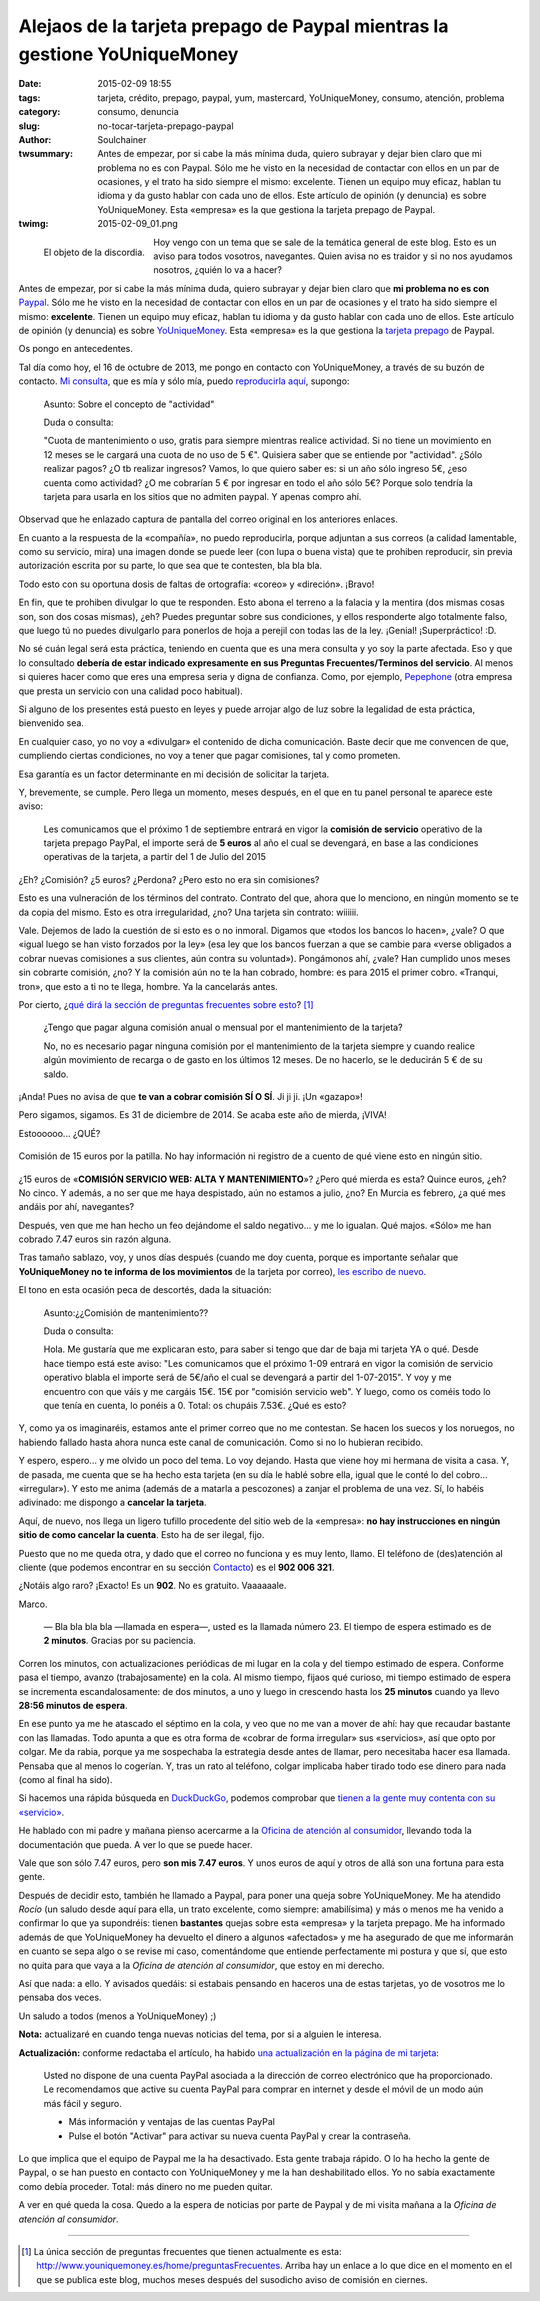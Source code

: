 Alejaos de la tarjeta prepago de Paypal mientras la gestione YoUniqueMoney
##########################################################################
:date: 2015-02-09 18:55
:tags: tarjeta, crédito, prepago, paypal, yum, mastercard, YoUniqueMoney, consumo, atención, problema
:category: consumo, denuncia
:slug: no-tocar-tarjeta-prepago-paypal
:author: Soulchainer
:twsummary: Antes de empezar, por si cabe la más mínima duda, quiero subrayar
            y dejar bien claro que mi problema no es con Paypal. Sólo me he
            visto en la necesidad de contactar con ellos en un par de
            ocasiones, y el trato ha sido siempre el mismo: excelente. Tienen
            un equipo muy eficaz, hablan tu idioma y da gusto hablar con cada
            uno de ellos.
            Este artículo de opinión (y denuncia) es sobre YoUniqueMoney. Esta
            «empresa» es la que gestiona la tarjeta prepago de Paypal.
:twimg: 2015-02-09_01.png

.. figure:: {filename}/images/2015/02/2015-02-09_01.png
    :alt: Tarjeta de prepago de Paypal, gestionada por YoUniqueMoney
    :align: left

    El objeto de la discordia.

Hoy vengo con un tema que se sale de la temática general de este blog. Esto es
un aviso para todos vosotros, navegantes. Quien avisa no es traidor y si no
nos ayudamos nosotros, ¿quién lo va a hacer?

Antes de empezar, por si cabe la más mínima duda, quiero subrayar y dejar
bien claro que **mi problema no es con** `Paypal`_. Sólo me he visto en la
necesidad de contactar con ellos en un par de ocasiones y el trato ha sido
siempre el mismo: **excelente**. Tienen un equipo muy eficaz, hablan tu idioma
y da gusto hablar con cada uno de ellos. Este artículo de opinión (y denuncia)
es sobre `YoUniqueMoney`_. Esta «empresa» es la que gestiona la
`tarjeta prepago`_ de Paypal.

Os pongo en antecedentes.

Tal día como hoy, el 16 de octubre de 2013, me pongo en contacto con
YoUniqueMoney, a través de su buzón de contacto.
`Mi consulta <{filename}/images/2015/02/2015-02-09_02.png>`_, que es mía y
sólo mía, puedo
`reproducirla aquí <{filename}/images/2015/02/2015-02-09_02.png>`_, supongo:

    Asunto: Sobre el concepto de "actividad"

    Duda o consulta:

    "Cuota de mantenimiento o uso, gratis para siempre mientras realice
    actividad. Si no tiene un movimiento en 12 meses se le cargará una cuota
    de no uso de 5 €". Quisiera saber que se entiende por "actividad". ¿Sólo
    realizar pagos? ¿O tb realizar ingresos? Vamos, lo que quiero saber es: si
    un año sólo ingreso 5€, ¿eso cuenta como actividad? ¿O me cobrarían 5 €
    por ingresar en todo el año sólo 5€? Porque solo tendría la tarjeta para
    usarla en los sitios que no admiten paypal. Y apenas compro ahí.

Observad que he enlazado captura de pantalla del correo original en los
anteriores enlaces.

En cuanto a la respuesta de la «compañía», no puedo reproducirla, porque
adjuntan a sus correos (a calidad lamentable, como su servicio, mira) una
imagen donde se puede leer (con lupa o buena vista) que te prohiben
reproducir, sin previa autorización escrita por su parte, lo que sea que te
contesten, bla bla bla.

Todo esto con su oportuna dosis de faltas de ortografía: «coreo» y «direción».
¡Bravo!

En fin, que te prohiben divulgar lo que te responden. Esto abona el terreno a
la falacia y la mentira (dos mismas cosas son, son dos cosas mismas), ¿eh?
Puedes preguntar sobre sus condiciones, y ellos responderte algo totalmente
falso, que luego tú no puedes divulgarlo para ponerlos de hoja a perejil con todas las de la ley. ¡Genial! ¡Superpráctico! :D.

No sé cuán legal será esta práctica, teniendo en cuenta que es una mera
consulta y yo soy la parte afectada. Eso y que lo consultado
**debería de estar indicado expresamente en sus Preguntas Frecuentes/Terminos del servicio**.
Al menos si quieres hacer como que eres una empresa seria y digna de confianza.
Como, por ejemplo, `Pepephone`_ (otra empresa que presta un servicio con una
calidad poco habitual).

Si alguno de los presentes está puesto en leyes y puede arrojar algo de luz
sobre la legalidad de esta práctica, bienvenido sea.

En cualquier caso, yo no voy a «divulgar» el contenido de dicha comunicación.
Baste decir que me convencen de que, cumpliendo ciertas condiciones, no voy a
tener que pagar comisiones, tal y como prometen.

Esa garantía es un factor determinante en mi decisión de solicitar la tarjeta.

Y, brevemente, se cumple. Pero llega un momento, meses después, en el que en
tu panel personal te aparece este aviso:

    Les comunicamos que el próximo 1 de septiembre entrará en vigor la
    **comisión de servicio** operativo de la tarjeta prepago PayPal, el
    importe será de **5 euros** al año el cual se devengará, en base a las condiciones operativas de la tarjeta, a partir del 1 de Julio del 2015

¿Eh? ¿Comisión? ¿5 euros? ¿Perdona? ¿Pero esto no era sin comisiones?

Esto es una vulneración de los términos del contrato. Contrato del que, ahora
que lo menciono, en ningún momento se te da copia del mismo. Esto es otra
irregularidad, ¿no? Una tarjeta sin contrato: wiiiiii.

Vale. Dejemos de lado la cuestión de si esto es o no inmoral. Digamos que
«todos los bancos lo hacen», ¿vale? O que «igual luego se han visto forzados
por la ley» (esa ley que los bancos fuerzan a que se cambie para «verse
obligados a cobrar nuevas comisiones a sus clientes, aún contra su voluntad»).
Pongámonos ahí, ¿vale? Han cumplido unos meses sin cobrarte comisión, ¿no?
Y la comisión aún no te la han cobrado, hombre: es para 2015 el primer
cobro. «Tranqui, tron», que esto a ti no te llega, hombre. Ya la cancelarás
antes.

Por cierto, ¿`qué dirá la sección de preguntas frecuentes sobre esto  <{filename}/images/2015/02/2015-02-09_03.png>`_? [#]_

    ¿Tengo que pagar alguna comisión anual o mensual por el mantenimiento de la tarjeta?

    No, no es necesario pagar ninguna comisión por el mantenimiento de la tarjeta siempre y cuando realice algún movimiento de recarga o de gasto en los últimos 12 meses. De no hacerlo, se le deducirán 5 € de su saldo.

¡Anda! Pues no avisa de que **te van a cobrar comisión SÍ O SÍ**. Ji ji ji.
¡Un «gazapo»!

Pero sigamos, sigamos. Es 31 de diciembre de 2014. Se acaba este año de
mierda, ¡VIVA!

Estoooooo... ¿QUÉ?

.. figure:: {filename}/images/2015/02/2015-02-09_04.png
    :alt: Comisión de 15 euros por la patilla
    :align: center

    Comisión de 15 euros por la patilla. No hay información ni registro de a cuento de qué viene esto en ningún sitio.



¿15 euros de «**COMISIÓN SERVICIO WEB: ALTA Y MANTENIMIENTO**»? ¿Pero qué
mierda es esta? Quince euros, ¿eh? No cinco. Y además, a no ser que me haya
despistado, aún no estamos a julio, ¿no? En Murcia es febrero, ¿a qué mes
andáis por ahí, navegantes?

Después, ven que me han hecho un feo dejándome el saldo negativo... y me lo
igualan. Qué majos. «Sólo» me han cobrado 7.47 euros sin razón alguna.

Tras tamaño sablazo, voy, y unos días después (cuando me doy cuenta, porque es
importante señalar que **YoUniqueMoney no te informa de los movimientos** de
la tarjeta por correo),
`les escribo de nuevo  <{filename}/images/2015/02/2015-02-09_05.png>`_.

El tono en esta ocasión peca de descortés, dada la situación:

    Asunto:¿¿Comisión de mantenimiento??

    Duda o consulta:

    Hola. Me gustaría que me explicaran esto, para saber si tengo que dar de baja mi tarjeta YA o qué. Desde hace tiempo está este aviso: "Les comunicamos que el próximo 1-09 entrará en vigor la comisión de servicio operativo blabla el importe será de 5€/año el cual se devengará a partir del 1-07-2015". Y voy y me encuentro con que váis y me cargáis 15€. 15€ por "comisión servicio web". Y luego, como os coméis todo lo que tenía en cuenta, lo ponéis a 0. Total: os chupáis 7.53€. ¿Qué es esto?

Y, como ya os imaginaréis, estamos ante el primer correo que no me contestan.
Se hacen los suecos y los noruegos, no habiendo fallado hasta ahora nunca este
canal de comunicación. Como si no lo hubieran recibido.

Y espero, espero... y me olvido un poco del tema. Lo voy dejando.
Hasta que viene hoy mi hermana de visita a casa. Y, de pasada, me cuenta que
se ha hecho esta tarjeta (en su día le hablé sobre ella, igual que le conté lo
del cobro... «irregular»). Y esto me anima (además de a matarla a pescozones)
a zanjar el problema de una vez. Sí, lo habéis adivinado: me dispongo a
**cancelar la tarjeta**.

Aquí, de nuevo, nos llega un ligero tufillo procedente del sitio web de la
«empresa»:
**no hay instrucciones en ningún sitio de como cancelar la cuenta**.
Esto ha de ser ilegal, fijo.

Puesto que no me queda otra, y dado que el correo no funciona y es muy lento,
llamo. El teléfono de (des)atención al cliente (que podemos encontrar en su
sección `Contacto`_) es el **902 006 321**.

¿Notáis algo raro? ¡Exacto! Es un **902**. No es gratuito. Vaaaaaale.

Marco.

    — Bla bla bla bla —llamada en espera—, usted es la llamada número 23.
    El tiempo de espera estimado es de **2 minutos**. Gracias por su paciencia.

Corren los minutos, con actualizaciones periódicas de mi lugar en la cola y
del tiempo estimado de espera. Conforme pasa el tiempo, avanzo
(trabajosamente) en la cola.
Al mismo tiempo, fijaos qué curioso, mi tiempo estimado de espera se
incrementa escandalosamente: de dos minutos, a uno y luego in crescendo hasta
los **25 minutos** cuando ya llevo **28:56 minutos de espera**.

En ese punto ya me he atascado el séptimo en la cola, y veo que no me van a
mover de ahí: hay que recaudar bastante con las llamadas. Todo apunta a que
es otra forma de «cobrar de forma irregular» sus «servicios», así que opto por
colgar. Me da rabia, porque ya me sospechaba la estrategia desde antes de
llamar, pero necesitaba hacer esa llamada. Pensaba que al menos lo cogerían.
Y, tras un rato al teléfono, colgar implicaba haber tirado todo ese dinero
para nada (como al final ha sido).

Si hacemos una rápida búsqueda en `DuckDuckGo`_, podemos comprobar que
`tienen a la gente muy contenta con su «servicio»`_.

He hablado con mi padre y mañana pienso acercarme a la
`Oficina de atención al consumidor`_, llevando toda la documentación que
pueda. A ver lo que se puede hacer.

Vale que son sólo 7.47 euros, pero **son mis 7.47 euros**. Y unos euros de
aquí y otros de allá son una fortuna para esta gente.

Después de decidir esto, también he llamado a Paypal, para poner una queja
sobre YoUniqueMoney. Me ha atendido *Rocío* (un saludo desde aquí para ella,
un trato excelente, como siempre: amabilísima) y más o menos me ha venido a
confirmar lo que ya supondréis: tienen **bastantes** quejas sobre esta
«empresa» y la tarjeta prepago. Me ha informado además de que YoUniqueMoney ha
devuelto el dinero a algunos «afectados» y me ha asegurado de que me
informarán en cuanto se sepa algo o se revise mi caso, comentándome que
entiende perfectamente mi postura y que sí, que esto no quita para que vaya a
la *Oficina de atención al consumidor*, que estoy en mi derecho.

Así que nada: a ello. Y avisados quedáis: si estabais pensando en haceros una
de estas tarjetas, yo de vosotros me lo pensaba dos veces.

Un saludo a todos (menos a YoUniqueMoney) ;)

**Nota:** actualizaré en cuando tenga nuevas noticias del tema, por si a
alguien le interesa.

**Actualización:** conforme redactaba el artículo, ha habido
`una actualización en la página de mi tarjeta  <{filename}/images/2015/02/2015-02-09_06.png>`_:

    Usted no dispone de una cuenta PayPal asociada a la dirección de correo electrónico que ha proporcionado. Le recomendamos que active su cuenta PayPal para comprar en internet y desde el móvil de un modo aún más fácil y seguro.

    - Más información y ventajas de las cuentas PayPal
    - Pulse el botón "Activar" para activar su nueva cuenta PayPal y crear la contraseña.

Lo que implica que el equipo de Paypal me la ha desactivado. Esta gente
trabaja rápido. O lo ha hecho la gente de Paypal, o se han puesto en contacto
con YoUniqueMoney y me la han deshabilitado ellos. Yo no sabía exactamente
como debía proceder. Total: más dinero no me pueden quitar.

A ver en qué queda la cosa. Quedo a la espera de noticias por parte de Paypal
y de mi visita mañana a la *Oficina de atención al consumidor*.

------------------------

.. [#] La única sección de preguntas frecuentes que tienen actualmente es esta: http://www.youniquemoney.es/home/preguntasFrecuentes. Arriba hay un enlace a lo que dice en el momento en el que se publica este blog, muchos meses después del susodicho aviso de comisión en ciernes.

.. _Paypal: https://www.paypal.com/es
.. _YoUniqueMoney: http://www.youniquemoney.es/
.. _tarjeta prepago: https://www.paypal-prepago.es
.. _Pepephone: http://www.pepephone.com/
.. _Contacto: http://www.youniquemoney.es/home/contactar
.. _DuckDuckGo: https://duckduckgo.com/
.. _tienen a la gente muy contenta con su «servicio»: http://www.tarjetapaypal.com/opiniones-tarjeta-paypal-mastercard/
.. _Oficina de atención al consumidor: http://www.carm.es/web/pagina?IDCONTENIDO=6452&IDTIPO=221&RASTRO=c244$m9185
